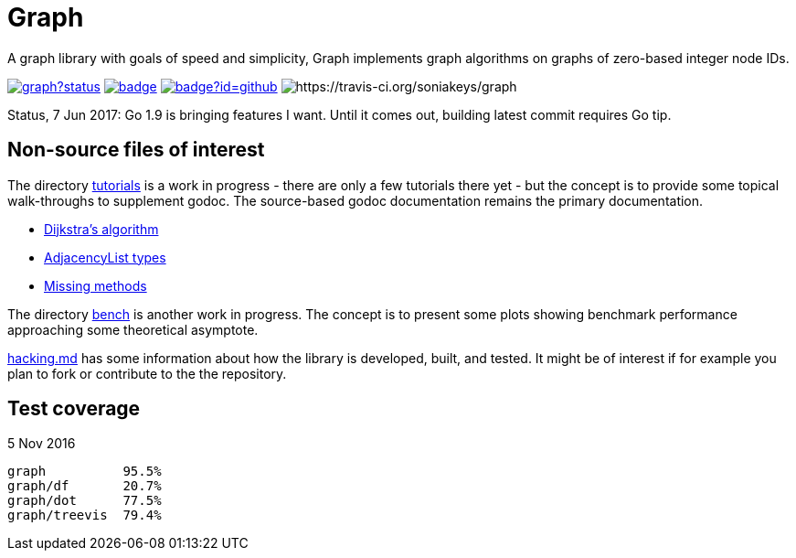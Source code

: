 = Graph

A graph library with goals of speed and simplicity, Graph implements
graph algorithms on graphs of zero-based integer node IDs.

image:https://godoc.org/github.com/soniakeys/graph?status.svg[link=https://godoc.org/github.com/soniakeys/graph]
image:http://gowalker.org/api/v1/badge[link=https://gowalker.org/github.com/soniakeys/graph]
image:http://go-search.org/badge?id=github.com%2Fsoniakeys%2Fgraph[link=http://go-search.org/view?id=github.com%2Fsoniakeys%2Fgraph]
image:https://travis-ci.org/soniakeys/graph.svg?branch=master[https://travis-ci.org/soniakeys/graph]

Status, 7 Jun 2017:  Go 1.9 is bringing features I want.  Until it comes out,
building latest commit requires Go tip.

== Non-source files of interest

The directory link:tutorials[tutorials] is a work in progress - there are only
a few tutorials there yet - but the concept is to provide some topical
walk-throughs to supplement godoc.  The source-based godoc documentation
remains the primary documentation.

* link:tutorials/dijkstra.md[Dijkstra's algorithm]
* link:tutorials/adjacencylist.md[AdjacencyList types]
* link:tutorials/missingmethods.md[Missing methods]

The directory link:bench[bench] is another work in progress.  The concept is
to present some plots showing benchmark performance approaching some
theoretical asymptote.

link:hacking.md[hacking.md] has some information about how the library is
developed, built, and tested.  It might be of interest if for example you
plan to fork or contribute to the the repository.

== Test coverage
5 Nov 2016
....
graph          95.5%
graph/df       20.7%
graph/dot      77.5%
graph/treevis  79.4%
....
